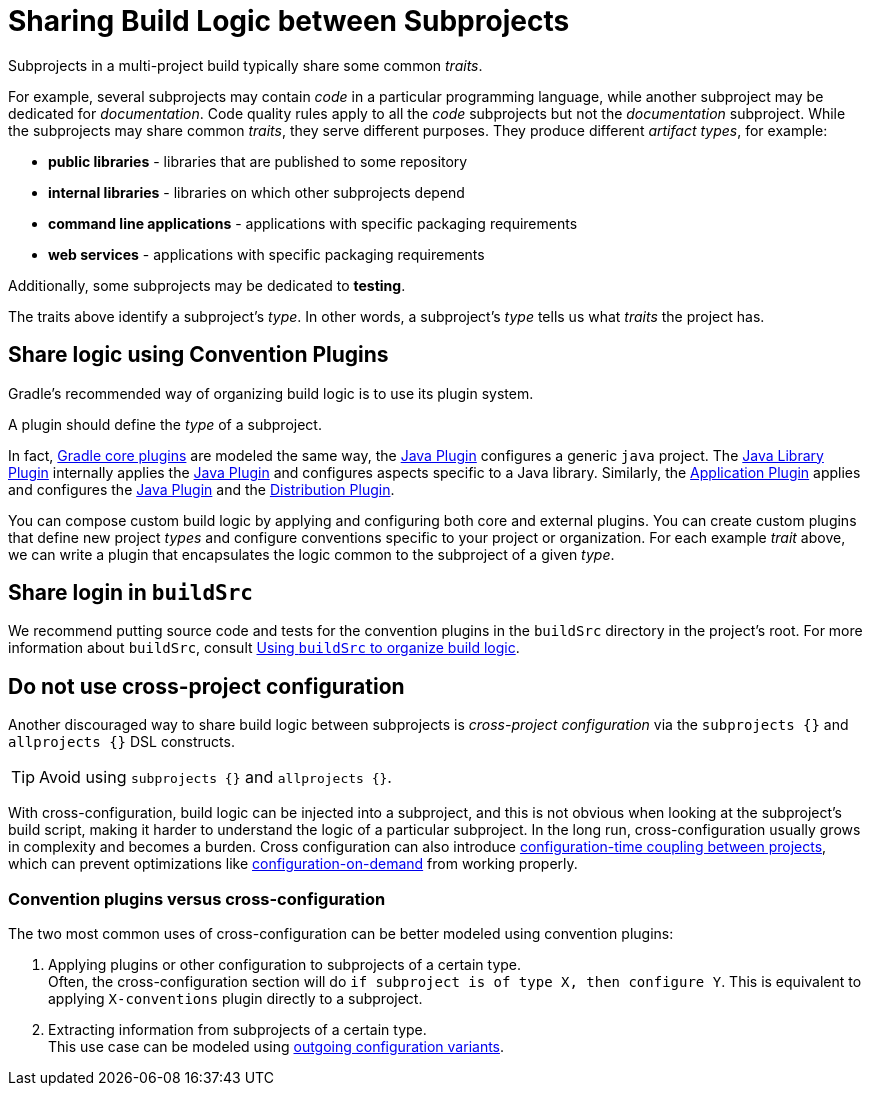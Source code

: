 // Copyright (C) 2023 Gradle, Inc.
//
// Licensed under the Creative Commons Attribution-Noncommercial-ShareAlike 4.0 International License.;
// you may not use this file except in compliance with the License.
// You may obtain a copy of the License at
//
//      https://creativecommons.org/licenses/by-nc-sa/4.0/
//
// Unless required by applicable law or agreed to in writing, software
// distributed under the License is distributed on an "AS IS" BASIS,
// WITHOUT WARRANTIES OR CONDITIONS OF ANY KIND, either express or implied.
// See the License for the specific language governing permissions and
// limitations under the License.

[[sharing_build_logic_between_subprojects]]
= Sharing Build Logic between Subprojects

Subprojects in a multi-project build typically share some common _traits_.

For example, several subprojects may contain _code_ in a particular programming language, while another subproject may be
dedicated for _documentation_.
Code quality rules apply to all the _code_ subprojects but not the _documentation_ subproject.
While the subprojects may share common _traits_, they serve different purposes.
They produce different _artifact types_, for example:

- *public libraries* - libraries that are published to some repository
- *internal libraries* - libraries on which other subprojects depend
- *command line applications* - applications with specific packaging requirements
- *web services* - applications with specific packaging requirements

Additionally, some subprojects may be dedicated to *testing*.

The traits above identify a subproject's _type_.
In other words, a subproject's _type_ tells us what _traits_ the project has.

[[sec:convention_plugins]]
== Share logic using Convention Plugins

Gradle's recommended way of organizing build logic is to use its plugin system.

A plugin should define the _type_ of a subproject.

In fact, <<plugin_reference#plugin_reference,Gradle core plugins>> are modeled the same way, the <<java_plugin#java_plugin,Java Plugin>> configures a generic `java` project.
The <<java_library_plugin#java_library_plugin,Java Library Plugin>> internally applies the <<java_plugin#java_plugin,Java Plugin>> and configures aspects specific to a Java library.
Similarly, the <<application_plugin#application_plugin,Application Plugin>> applies and configures the <<java_plugin#java_plugin,Java Plugin>> and the <<distribution_plugin#distribution_plugin,Distribution Plugin>>.

You can compose custom build logic by applying and configuring both core and external plugins.
You can create custom plugins that define new project _types_ and configure conventions specific to your project or organization.
For each example _trait_ above, we can write a plugin that encapsulates the logic common to the subproject of a given _type_.

[[sec:using_buildsrc]]
== Share login in `buildSrc`

We recommend putting source code and tests for the convention plugins in the `buildSrc` directory in the project's root.
For more information about `buildSrc`, consult <<organizing_gradle_projects.adoc#sec:build_sources,Using `buildSrc` to organize build logic>>.

[[sec:convention_plugins_vs_cross_configuration]]
== Do not use cross-project configuration

Another discouraged way to share build logic between subprojects is _cross-project configuration_ via the `subprojects {}` and `allprojects {}` DSL constructs.

TIP:  Avoid using `subprojects {}` and `allprojects {}`.

With cross-configuration, build logic can be injected into a subproject, and this is not obvious when looking at the subproject's
build script, making it harder to understand the logic of a particular subproject.
In the long run, cross-configuration usually grows in complexity and becomes a burden.
Cross configuration can also introduce <<multi_project_configuration_and_execution#sec:decoupled_projects,configuration-time coupling between projects>>, which can prevent optimizations like
<<multi_project_configuration_and_execution#sec:configuration_on_demand,configuration-on-demand>> from working properly.

=== Convention plugins versus cross-configuration
The two most common uses of cross-configuration can be better modeled using convention plugins:

1. Applying plugins or other configuration to subprojects of a certain type. +
Often, the cross-configuration section will do `if subproject is of type X, then configure Y`.
This is equivalent to applying `X-conventions` plugin directly to a subproject.
2. Extracting information from subprojects of a certain type. +
This use case can be modeled using <<cross_project_publications.adoc#sec:simple-sharing-artifacts-between-projects,outgoing configuration variants>>.
